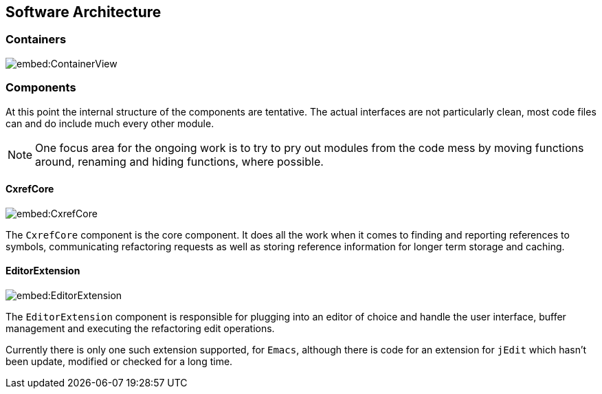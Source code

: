 == Software Architecture

=== Containers

image::embed:ContainerView[]

=== Components

At this point the internal structure of the components are
tentative. The actual interfaces are not particularly clean, most code
files can and do include much every other module.

NOTE: One focus area for the ongoing work is to try to pry out modules
from the code mess by moving functions around, renaming and hiding
functions, where possible.

==== CxrefCore

image::embed:CxrefCore[]

The `CxrefCore` component is the core component. It does all the work
when it comes to finding and reporting references to symbols,
communicating refactoring requests as well as storing reference
information for longer term storage and caching.

==== EditorExtension

image::embed:EditorExtension[]

The `EditorExtension` component is responsible for plugging into an
editor of choice and handle the user interface, buffer management and
executing the refactoring edit operations.

Currently there is only one such extension supported, for `Emacs`,
although there is code for an extension for `jEdit` which hasn't been
update, modified or checked for a long time.
